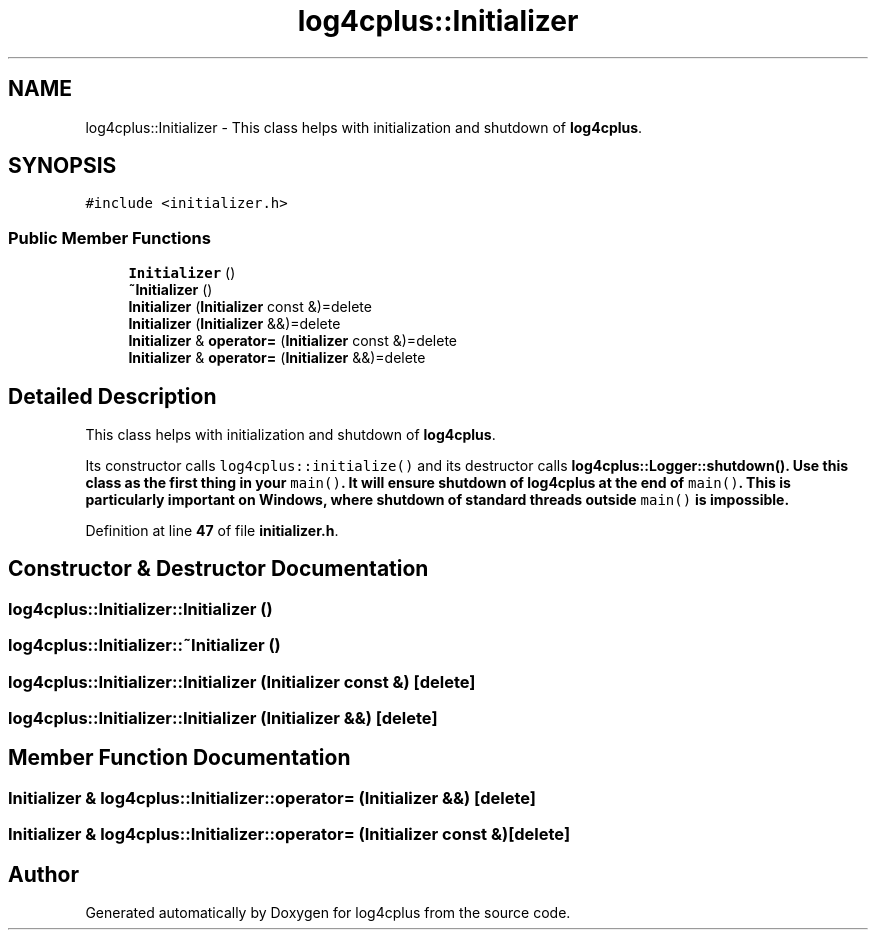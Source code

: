.TH "log4cplus::Initializer" 3 "Fri Sep 20 2024" "Version 2.1.0" "log4cplus" \" -*- nroff -*-
.ad l
.nh
.SH NAME
log4cplus::Initializer \- This class helps with initialization and shutdown of \fBlog4cplus\fP\&.  

.SH SYNOPSIS
.br
.PP
.PP
\fC#include <initializer\&.h>\fP
.SS "Public Member Functions"

.in +1c
.ti -1c
.RI "\fBInitializer\fP ()"
.br
.ti -1c
.RI "\fB~Initializer\fP ()"
.br
.ti -1c
.RI "\fBInitializer\fP (\fBInitializer\fP const &)=delete"
.br
.ti -1c
.RI "\fBInitializer\fP (\fBInitializer\fP &&)=delete"
.br
.ti -1c
.RI "\fBInitializer\fP & \fBoperator=\fP (\fBInitializer\fP const &)=delete"
.br
.ti -1c
.RI "\fBInitializer\fP & \fBoperator=\fP (\fBInitializer\fP &&)=delete"
.br
.in -1c
.SH "Detailed Description"
.PP 
This class helps with initialization and shutdown of \fBlog4cplus\fP\&. 

Its constructor calls \fClog4cplus::initialize()\fP and its destructor calls \fC\fBlog4cplus::Logger::shutdown()\fP\fP\&. Use this class as the first thing in your \fCmain()\fP\&. It will ensure shutdown of \fBlog4cplus\fP at the end of \fCmain()\fP\&. This is particularly important on Windows, where shutdown of standard threads outside \fCmain()\fP is impossible\&. 
.PP
Definition at line \fB47\fP of file \fBinitializer\&.h\fP\&.
.SH "Constructor & Destructor Documentation"
.PP 
.SS "log4cplus::Initializer::Initializer ()"

.SS "log4cplus::Initializer::~Initializer ()"

.SS "log4cplus::Initializer::Initializer (\fBInitializer\fP const &)\fC [delete]\fP"

.SS "log4cplus::Initializer::Initializer (\fBInitializer\fP &&)\fC [delete]\fP"

.SH "Member Function Documentation"
.PP 
.SS "\fBInitializer\fP & log4cplus::Initializer::operator= (\fBInitializer\fP &&)\fC [delete]\fP"

.SS "\fBInitializer\fP & log4cplus::Initializer::operator= (\fBInitializer\fP const &)\fC [delete]\fP"


.SH "Author"
.PP 
Generated automatically by Doxygen for log4cplus from the source code\&.
